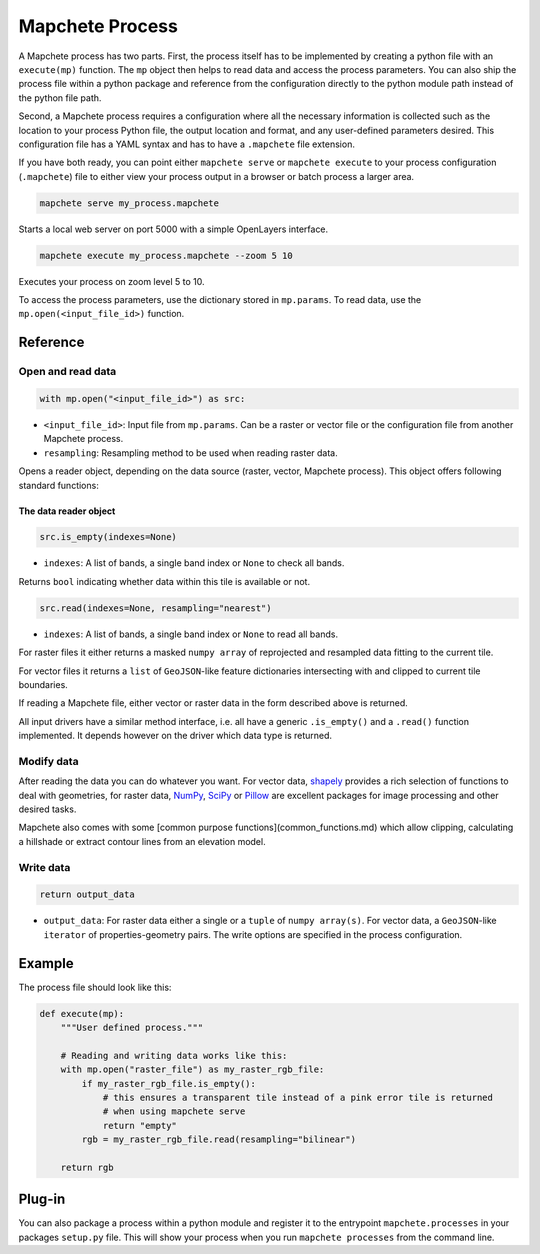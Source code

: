 ================
Mapchete Process
================

A Mapchete process has two parts. First, the process itself has to be implemented by
creating a python file with an ``execute(mp)`` function. The ``mp`` object then helps to
read data and access the process parameters. You can also ship the process file within
a python package and reference from the configuration directly to the python module path
instead of the python file path.

Second, a Mapchete process requires a configuration where all the necessary
information is collected such as the location to your process Python file, the
output location and format, and any user-defined parameters desired. This
configuration file has a YAML syntax and has to have a ``.mapchete`` file
extension.

If you have both ready, you can point either ``mapchete serve`` or ``mapchete
execute`` to your process configuration (``.mapchete``) file to either view your
process output in a browser or batch process a larger area.

.. code-block:: shell

    mapchete serve my_process.mapchete

Starts a local web server on port 5000 with a simple OpenLayers interface.

.. code-block:: shell

    mapchete execute my_process.mapchete --zoom 5 10

Executes your process on zoom level 5 to 10.

To access the process parameters, use the dictionary stored in ``mp.params``.
To read data, use the ``mp.open(<input_file_id>)`` function.


---------
Reference
---------


Open and read data
==================

.. code-block:: python

    with mp.open("<input_file_id>") as src:

* ``<input_file_id>``: Input file from ``mp.params``. Can be a raster or vector
  file or the configuration file from another Mapchete process.
* ``resampling``: Resampling method to be used when reading raster data.

Opens a reader object, depending on the data source (raster, vector, Mapchete
process). This object offers following standard functions:


The data reader object
----------------------

.. code-block:: python

    src.is_empty(indexes=None)

* ``indexes``: A list of bands, a single band index or ``None`` to check all
  bands.

Returns ``bool`` indicating whether data within this tile is available or not.

.. code-block:: python

    src.read(indexes=None, resampling="nearest")

* ``indexes``: A list of bands, a single band index or ``None`` to read all
  bands.

For raster files it either returns a masked ``numpy array`` of reprojected and resampled
data fitting to the current tile.

For vector files it returns a ``list`` of ``GeoJSON``-like feature dictionaries
intersecting with and clipped to current tile boundaries.

If reading a Mapchete file, either vector or raster data in the form described
above is returned.

All input drivers have a similar method interface, i.e. all have a generic ``.is_empty()``
and a ``.read()`` function implemented. It depends however on the driver which data type
is returned.


Modify data
===========

After reading the data you can do whatever you want. For vector data, shapely_
provides a rich selection of functions to deal with geometries, for raster data,
NumPy_, SciPy_ or Pillow_ are excellent packages for image processing and other
desired tasks.

Mapchete also comes with some [common purpose functions](common_functions.md)
which allow clipping, calculating a hillshade or extract contour lines from an
elevation model.

.. _shapely: https://github.com/Toblerity/Shapely
.. _NumPy: http://www.numpy.org/
.. _SciPy: http://scipy.org/
.. _Pillow: http://pillow.readthedocs.io/en/3.3.x/


Write data
==========

.. code-block:: python

    return output_data

* ``output_data``: For raster data either a single or a ``tuple`` of
  ``numpy array(s)``. For vector data, a ``GeoJSON``-like ``iterator`` of
  properties-geometry pairs. The write options are specified in the process
  configuration.


-------
Example
-------

The process file should look like this:

.. code-block:: python

    def execute(mp):
        """User defined process."""

        # Reading and writing data works like this:
        with mp.open("raster_file") as my_raster_rgb_file:
            if my_raster_rgb_file.is_empty():
                # this ensures a transparent tile instead of a pink error tile is returned
                # when using mapchete serve
                return "empty"
            rgb = my_raster_rgb_file.read(resampling="bilinear")

        return rgb


-------
Plug-in
-------

You can also package a process within a python module and register it to the entrypoint
``mapchete.processes`` in your packages ``setup.py`` file. This will show your process
when you run ``mapchete processes`` from the command line.
